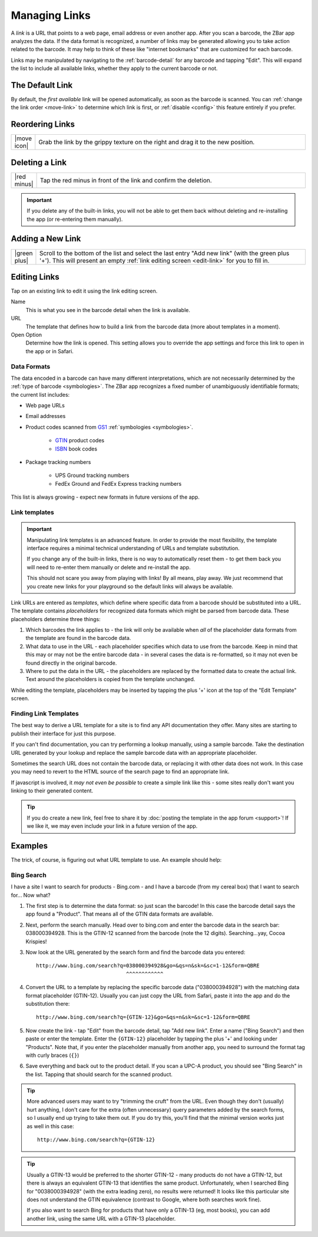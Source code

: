 .. _links:

******************
  Managing Links
******************

A *link* is a URL that points to a web page, email address or even another
app.  After you scan a barcode, the ZBar app analyzes the data.  If the data
format is recognized, a number of links may be generated allowing you to take
action related to the barcode.  It may help to think of these like "internet
bookmarks" that are customized for each barcode.

Links may be manipulated by navigating to the :ref:`barcode-detail` for any
barcode and tapping "Edit".  This will expand the list to include all
available links, whether they apply to the current barcode or not.

.. image:: static/links-edit-ann.png
   :alt: annotated link editing
   :align: center
   :width: 512px
   :height: 416px


.. _default-link:

The Default Link
================

By default, the *first available* link will be opened automatically, as soon
as the barcode is scanned.  You can :ref:`change the link order <move-link>`
to determine which link is first, or :ref:`disable <config>` this feature
entirely if you prefer.


.. _move-link:

Reordering Links
================

.. list-table::
   :widths: 1 99
   :class: imglist

   * - |move icon|
     - Grab the link by the grippy texture on the right and drag it to the new
       position.

Deleting a Link
===============

.. list-table::
   :widths: 1 99
   :class: imglist

   * - |red minus|
     - Tap the red minus in front of the link and confirm the deletion.

.. important::

   If you delete any of the built-in links, you will not be able to get them
   back without deleting and re-installing the app (or re-entering them
   manually).


.. _add-link:

Adding a New Link
=================

.. list-table::
   :widths: 1 99
   :class: imglist

   * - |green plus|
     - Scroll to the bottom of the list and select the last entry "Add new
       link" (with the green plus '+').  This will present an empty :ref:`link
       editing screen <edit-link>` for you to fill in.


.. _edit-link:

Editing Links
=============

Tap on an existing link to edit it using the link editing screen.

Name
   This is what you see in the barcode detail when the link is available.

URL
   The template that defines how to build a link from the barcode data (more
   about templates in a moment).

Open Option
   Determine how the link is opened.  This setting allows you to override the
   app settings and force this link to open in the app or in Safari.

Data Formats
~~~~~~~~~~~~

The data encoded in a barcode can have many different interpretations, which
are not necessarily determined by the :ref:`type of barcode <symbologies>`.
The ZBar app recognizes a fixed number of unambiguously identifiable formats;
the current list includes:

* Web page URLs

* Email addresses

* Product codes scanned from `GS1`_ :ref:`symbologies <symbologies>`.

   + `GTIN`_ product codes 
   + `ISBN`_ book codes

* Package tracking numbers

   + UPS Ground tracking numbers
   + FedEx Ground and FedEx Express tracking numbers

This list is always growing - expect new formats in future versions of the
app.

.. _GS1: http://wikipedia.org/wiki/GS1
.. _GTIN: http://wikipedia.org/wiki/Global_Trade_Item_Number
.. _ISBN: http://wikipedia.org/wiki/International_Standard_Book_Number

Link templates
~~~~~~~~~~~~~~

.. important::

   Manipulating link templates is an advanced feature.  In order to provide
   the most flexibility, the template interface requires a minimal technical
   understanding of URLs and template substitution.

   If you change any of the built-in links, there is no way to automatically
   reset them - to get them back you will need to re-enter them manually or
   delete and re-install the app.

   This should not scare you away from playing with links!  By all means, play
   away.  We just recommend that you create new links for your playground so
   the default links will always be available.


Link URLs are entered as *templates*, which define where specific data from a
barcode should be substituted into a URL.  The template contains
*placeholders* for recognized data formats which might be parsed from barcode
data.  These placeholders determine three things:

1. Which barcodes the link applies to - the link will only be available when
   *all* of the placeholder data formats from the template are found in the
   barcode data.

2. What data to use in the URL - each placeholder specifies which data to use
   from the barcode.  Keep in mind that this may or may not be the entire
   barcode data - in several cases the data is re-formatted, so it may not
   even be found directly in the original barcode.

3. Where to put the data in the URL - the placeholders are replaced by the
   formatted data to create the actual link.  Text around the placeholders is
   copied from the template unchanged.

While editing the template, placeholders may be inserted by tapping the plus
'+' icon at the top of the "Edit Template" screen.

Finding Link Templates
~~~~~~~~~~~~~~~~~~~~~~

The best way to derive a URL template for a site is to find any API
documentation they offer.  Many sites are starting to publish their interface
for just this purpose.

If you can't find documentation, you can try performing a lookup manually,
using a sample barcode.  Take the destination URL generated by your lookup and
replace the sample barcode data with an appropriate placeholder.

Sometimes the search URL does not contain the barcode data, or replacing it
with other data does not work.  In this case you may need to revert to the
HTML source of the search page to find an appropriate link.

If javascript is involved, it *may not even be possible* to create a simple
link like this - some sites really don't want you linking to their generated
content.

.. tip::

   If you do create a new link, feel free to share it by :doc:`posting the
   template in the app forum <support>`!  If we like it, we may even include
   your link in a future version of the app.


Examples
========

The trick, of course, is figuring out what URL template to use.  An example
should help:

Bing Search
~~~~~~~~~~~

I have a site I want to search for products - Bing.com - and I have a barcode
(from my cereal box) that I want to search for... Now what?

1. The first step is to determine the data format: so just scan the barcode!
   In this case the barcode detail says the app found a "Product".  That means
   all of the GTIN data formats are available.

2. Next, perform the search manually.  Head over to bing.com and enter the
   barcode data in the search bar: 038000394928.  This is the GTIN-12 scanned
   from the barcode (note the 12 digits).  Searching...yay, Cocoa Krispies!

3. Now look at the URL generated by the search form and find the barcode data
   you entered::

      http://www.bing.com/search?q=038000394928&go=&qs=n&sk=&sc=1-12&form=QBRE
                                   ^^^^^^^^^^^^

4. Convert the URL to a template by replacing the specific barcode data
   ("038000394928") with the matching data format placeholder (GTIN-12).
   Usually you can just copy the URL from Safari, paste it into the app and do
   the substitution there::

      http://www.bing.com/search?q={GTIN-12}&go=&qs=n&sk=&sc=1-12&form=QBRE

5. Now create the link - tap "Edit" from the barcode detail, tap "Add new
   link".  Enter a name ("Bing Search") and then paste or enter the template.
   Enter the ``{GTIN-12}`` placeholder by tapping the plus '+' and looking
   under "Products".  Note that, if you enter the placeholder manually from
   another app, you need to surround the format tag with curly braces (``{}``)

6. Save everything and back out to the product detail.  If you scan a UPC-A
   product, you should see "Bing Search" in the list.  Tapping that should
   search for the scanned product.

.. tip::

   More advanced users may want to try "trimming the cruft" from the URL.
   Even though they don't (usually) hurt anything, I don't care for the extra
   (often unnecessary) query parameters added by the search forms, so I
   usually end up trying to take them out.  If you do try this, you'll find
   that the minimal version works just as well in this case::

      http://www.bing.com/search?q={GTIN-12}

.. tip::

   Usually a GTIN-13 would be preferred to the shorter GTIN-12 - many products
   do not have a GTIN-12, but there is always an equivalent GTIN-13 that
   identifies the same product.  Unfortunately, when I searched Bing for
   "0038000394928" (with the extra leading zero), no results were returned!
   It looks like this particular site does not understand the GTIN equivalence
   (contrast to Google, where both searches work fine).

   If you also want to search Bing for products that have only a GTIN-13
   (eg, most books), you can add another link, using the same URL with a
   GTIN-13 placeholder.
